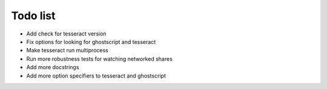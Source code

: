 Todo list
=========

- Add check for tesseract version
- Fix options for looking for ghostscript and tesseract
- Make tesseract run multiprocess
- Run more robustness tests for watching networked shares
- Add more docstrings
- Add more option specifiers to tesseract and ghostscript
